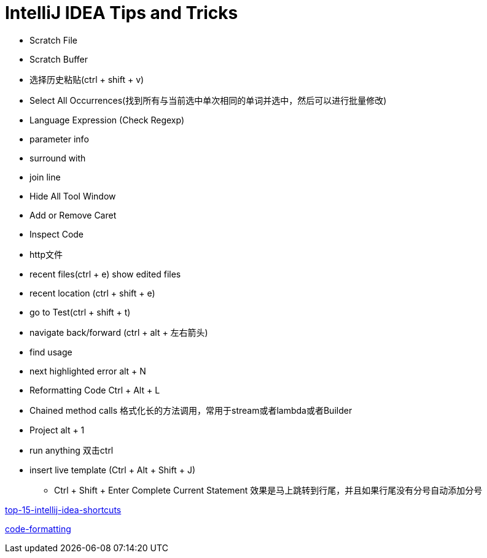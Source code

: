 = IntelliJ IDEA Tips and Tricks

- Scratch File
- Scratch Buffer
- 选择历史粘贴(ctrl + shift + v)
- Select All Occurrences(找到所有与当前选中单次相同的单词并选中，然后可以进行批量修改)
- Language Expression (Check Regexp)
- parameter info
- surround with
- join line
- Hide All Tool Window
- Add or Remove Caret
- Inspect Code
- http文件
- recent files(ctrl + e) show edited files
- recent location (ctrl + shift + e)
- go to Test(ctrl + shift + t)
- navigate back/forward (ctrl + alt + 左右箭头)
- find usage
- next highlighted error   alt + N
- Reformatting Code   Ctrl + Alt + L
- Chained method calls  格式化长的方法调用，常用于stream或者lambda或者Builder
- Project  alt + 1
- run anything                          双击ctrl
- insert live template  (Ctrl + Alt + Shift + J)
* Ctrl + Shift + Enter Complete Current Statement  效果是马上跳转到行尾，并且如果行尾没有分号自动添加分号



https://blog.jetbrains.com/idea/2020/03/top-15-intellij-idea-shortcuts/[top-15-intellij-idea-shortcuts]

https://blog.jetbrains.com/idea/2020/06/code-formatting/[code-formatting]
